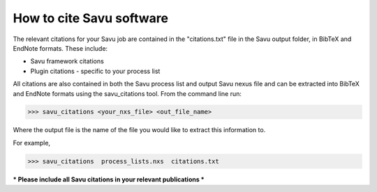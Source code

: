 
How to cite Savu software
=========================

.. start_of_main_text

The relevant citations for your Savu job are contained in the "citations.txt" file in the Savu output folder, in BibTeX and EndNote formats.  These include:

* Savu framework citations
* Plugin citations - specific to your process list

All citations are also contained in both the Savu process list and output Savu nexus file and can be extracted into BibTeX and EndNote formats using the savu_citations tool.  From the command line run:

>>> savu_citations <your_nxs_file> <out_file_name>

Where the output file is the name of the file you would like to extract this information to.

For example,

>>> savu_citations  process_lists.nxs  citations.txt

*** Please include all Savu citations in your relevant publications ***

